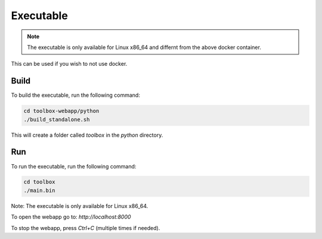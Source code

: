 Executable
==========

.. note::
    The executable is only available for Linux x86_64 and differnt from the above docker container.

This can be used if you wish to not use docker.

Build
-----

To build the executable, run the following command:

.. code-block:: bash

    cd toolbox-webapp/python
    ./build_standalone.sh

This will create a folder called `toolbox` in the `python` directory.

Run
---

To run the executable, run the following command:

.. code-block:: bash

    cd toolbox
    ./main.bin

Note: The executable is only available for Linux x86_64.

To open the webapp go to: `http://localhost:8000`

To stop the webapp, press `Ctrl+C` (multiple times if needed).
